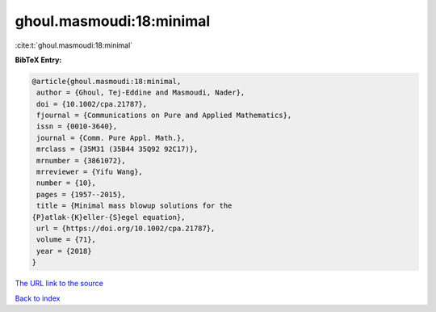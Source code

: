 ghoul.masmoudi:18:minimal
=========================

:cite:t:`ghoul.masmoudi:18:minimal`

**BibTeX Entry:**

.. code-block:: bibtex

   @article{ghoul.masmoudi:18:minimal,
    author = {Ghoul, Tej-Eddine and Masmoudi, Nader},
    doi = {10.1002/cpa.21787},
    fjournal = {Communications on Pure and Applied Mathematics},
    issn = {0010-3640},
    journal = {Comm. Pure Appl. Math.},
    mrclass = {35M31 (35B44 35Q92 92C17)},
    mrnumber = {3861072},
    mrreviewer = {Yifu Wang},
    number = {10},
    pages = {1957--2015},
    title = {Minimal mass blowup solutions for the
   {P}atlak-{K}eller-{S}egel equation},
    url = {https://doi.org/10.1002/cpa.21787},
    volume = {71},
    year = {2018}
   }

`The URL link to the source <ttps://doi.org/10.1002/cpa.21787}>`__


`Back to index <../By-Cite-Keys.html>`__
